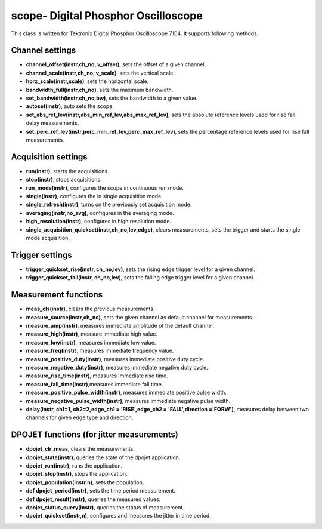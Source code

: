 ====================================
scope- Digital Phosphor Oscilloscope
====================================

This class is written for Tektronix Digital Phosphor Oscilloscope 7104. It supports following methods.

----------------
Channel settings
----------------
- **channel_offset(instr,ch_no, v_offset)**, sets the offset of a given channel.
- **channel_scale(instr,ch_no, v_scale)**, sets the vertical scale.
- **horz_scale(instr,scale)**, sets the horizontal scale.
- **bandwidth_full(instr,ch_no)**, sets the maximum bandwidth.
- **set_bandwidth(instr,ch_no,bw)**, sets the bandwidth to a given value.
- **autoset(instr)**, auto sets the scope.
- **set_abs_ref_lev(instr,abs_min_ref_lev,abs_max_ref_lev)**, sets the absolute reference levels used for rise fall delay measurements.
- **set_perc_ref_lev(instr,perc_min_ref_lev,perc_max_ref_lev)**, sets the percentage reference levels used for rise fall measurements.

--------------------
Acquisition settings
--------------------
- **run(instr)**, starts the acquisitions.
- **stop(instr)**, stops acquisitions.
- **run_mode(instr)**, configures the scope in continuous run mode. 
- **single(instr)**, configures the in single acquisition mode.
- **single_refresh(instr)**, turns on the previously set acquisition mode.
- **averaging(instr,no_avg)**, configures in the averaging mode.
- **high_resolution(instr)**, configures in high resolution mode.
- **single_acquisition_quickset(instr,ch_no,lev,edge)**, clears measurements, sets the trigger and starts the single mode acquisition.

----------------
Trigger settings
----------------
- **trigger_quickset_rise(instr, ch_no,lev)**, sets the rising edge trigger level for a given channel. 
- **trigger_quickset_fall(instr, ch_no,lev)**, sets the falling edge trigger level for a given channel. 

---------------------
Measurement functions
---------------------
- **meas_cls(instr)**, clears the previous measurements.
- **measure_source(instr,ch_no)**, sets the given channel as default channel for measurements.
- **measure_amp(instr)**, measures immediate amplitude of the default channel.
- **measure_high(instr)**, measure immediate high value.
- **measure_low(instr)**, measures immediate low value.
- **measure_freq(instr)**, measures immediate frequency value.
- **measure_positive_duty(instr)**, measures immediate positive duty cycle. 
- **measure_negative_duty(instr)**, measures immediate negative duty cycle.
- **measure_rise_time(instr)**, measures immediate rise time.
- **measure_fall_time(instr)**,measures immediate fall time. 
- **measure_positive_pulse_width(instr)**, measures immediate positive pulse width.
- **measure_negative_pulse_width(instr)**, measures immediate negative pulse width.
- **delay(instr, ch1=1, ch2=2,edge_ch1 = 'RISE',edge_ch2 = 'FALL',direction ='FORW')**, measures delay between two channels for given edge type and direction.

------------------------------------------
DPOJET functions (for jitter measurements)
------------------------------------------
- **dpojet_clr_meas**, clears the measurements.
- **dpojet_state(instr)**, queries the state of the dpojet application.
- **dpojet_run(instr)**, runs the application.
- **dpojet_stop(instr)**, stops the application.
- **dpojet_population(instr,n)**, sets the population.
- **def dpojet_period(instr)**, sets the time period measurement.
- **def dpojet_result(instr)**, queries the measured values.
- **dpojet_status_query(instr)**, queries the status of measurement.
- **dpojet_quickset(instr,n)**, configures and measures the jitter in time period.

